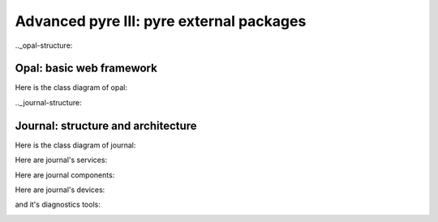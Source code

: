 Advanced pyre III: pyre external packages
=========================================


.._opal-structure:

Opal: basic web framework 
-------------------------

Here is the class diagram of opal:





.._journal-structure:

Journal: structure and architecture 
-----------------------------------


Here is the class diagram of journal:

.. image:: images/JournalTopLevelClassDiagram.png

Here are journal's services:

.. image:: images/JournalServicesClassDiagram.png

Here are journal components:

.. image:: images/JournalComponentsClassDiagram.png

Here are journal's devices:

.. image:: images/JournalComponentsClassDiagram.png

and it's diagnostics tools:

.. image:: images/JournalDiagnosticsClassDiagram.png
